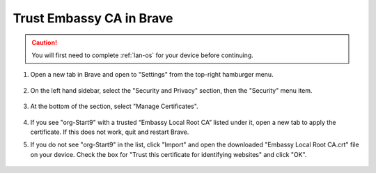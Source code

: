 .. _lan-brave:

=========================
Trust Embassy CA in Brave
=========================

.. caution:: You will first need to complete :ref:`lan-os` for your device before continuing.

#. Open a new tab in Brave and open to "Settings" from the top-right hamburger menu.

    .. figure:: /_static/images/ssl/browser/brave_settings.png
        :width: 30%
        :alt: Brave settings page

#. On the left hand sidebar, select the "Security and Privacy" section, then the "Security" menu item.

    .. figure:: /_static/images/ssl/browser/brave_security.png
        :width: 60%
        :alt: Brave Security and Privacy settings

#. At the bottom of the section, select "Manage Certificates".

    .. figure:: /_static/images/ssl/browser/brave_security_settings.png
        :width: 60%
        :alt: Brave Security settings page

#. If you see "org-Start9" with a trusted “Embassy Local Root CA” listed under it, open a new tab to apply the certificate. If this does not work, quit and restart Brave.

#. If you do not see "org-Start9" in the list, click "Import" and open the downloaded "Embassy Local Root CA.crt" file on your device. Check the box for "Trust this certificate for identifying websites" and click "OK".

    .. figure:: /_static/images/ssl/browser/brave_view_certs.png
        :width: 60%
        :alt: Brave Manage Certificates sub-menu on MacOS
